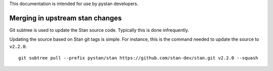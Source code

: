 This documentation is intended for use by pystan developers.

Merging in upstream stan changes
================================

Git subtree is used to update the Stan source code. Typically this is done
infrequently.

Updating the source based on Stan git tags is simple. For instance, this is the
command needed to update the source to ``v2.2.0``:

::

    git subtree pull --prefix pystan/stan https://github.com/stan-dev/stan.git v2.2.0 --squash
